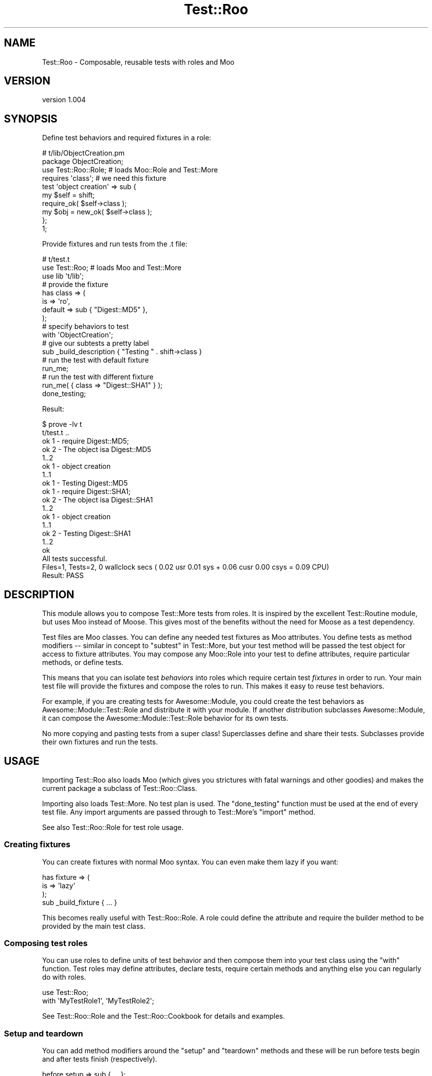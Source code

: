 .\" Automatically generated by Pod::Man 4.14 (Pod::Simple 3.40)
.\"
.\" Standard preamble:
.\" ========================================================================
.de Sp \" Vertical space (when we can't use .PP)
.if t .sp .5v
.if n .sp
..
.de Vb \" Begin verbatim text
.ft CW
.nf
.ne \\$1
..
.de Ve \" End verbatim text
.ft R
.fi
..
.\" Set up some character translations and predefined strings.  \*(-- will
.\" give an unbreakable dash, \*(PI will give pi, \*(L" will give a left
.\" double quote, and \*(R" will give a right double quote.  \*(C+ will
.\" give a nicer C++.  Capital omega is used to do unbreakable dashes and
.\" therefore won't be available.  \*(C` and \*(C' expand to `' in nroff,
.\" nothing in troff, for use with C<>.
.tr \(*W-
.ds C+ C\v'-.1v'\h'-1p'\s-2+\h'-1p'+\s0\v'.1v'\h'-1p'
.ie n \{\
.    ds -- \(*W-
.    ds PI pi
.    if (\n(.H=4u)&(1m=24u) .ds -- \(*W\h'-12u'\(*W\h'-12u'-\" diablo 10 pitch
.    if (\n(.H=4u)&(1m=20u) .ds -- \(*W\h'-12u'\(*W\h'-8u'-\"  diablo 12 pitch
.    ds L" ""
.    ds R" ""
.    ds C` ""
.    ds C' ""
'br\}
.el\{\
.    ds -- \|\(em\|
.    ds PI \(*p
.    ds L" ``
.    ds R" ''
.    ds C`
.    ds C'
'br\}
.\"
.\" Escape single quotes in literal strings from groff's Unicode transform.
.ie \n(.g .ds Aq \(aq
.el       .ds Aq '
.\"
.\" If the F register is >0, we'll generate index entries on stderr for
.\" titles (.TH), headers (.SH), subsections (.SS), items (.Ip), and index
.\" entries marked with X<> in POD.  Of course, you'll have to process the
.\" output yourself in some meaningful fashion.
.\"
.\" Avoid warning from groff about undefined register 'F'.
.de IX
..
.nr rF 0
.if \n(.g .if rF .nr rF 1
.if (\n(rF:(\n(.g==0)) \{\
.    if \nF \{\
.        de IX
.        tm Index:\\$1\t\\n%\t"\\$2"
..
.        if !\nF==2 \{\
.            nr % 0
.            nr F 2
.        \}
.    \}
.\}
.rr rF
.\" ========================================================================
.\"
.IX Title "Test::Roo 3"
.TH Test::Roo 3 "2014-08-05" "perl v5.32.0" "User Contributed Perl Documentation"
.\" For nroff, turn off justification.  Always turn off hyphenation; it makes
.\" way too many mistakes in technical documents.
.if n .ad l
.nh
.SH "NAME"
Test::Roo \- Composable, reusable tests with roles and Moo
.SH "VERSION"
.IX Header "VERSION"
version 1.004
.SH "SYNOPSIS"
.IX Header "SYNOPSIS"
Define test behaviors and required fixtures in a role:
.PP
.Vb 1
\&    # t/lib/ObjectCreation.pm
\&
\&    package ObjectCreation;
\&    use Test::Roo::Role;    # loads Moo::Role and Test::More
\&
\&    requires \*(Aqclass\*(Aq;       # we need this fixture
\&
\&    test \*(Aqobject creation\*(Aq => sub {
\&        my $self = shift;
\&        require_ok( $self\->class );
\&        my $obj  = new_ok( $self\->class );
\&    };
\&
\&    1;
.Ve
.PP
Provide fixtures and run tests from the .t file:
.PP
.Vb 1
\&    # t/test.t
\&
\&    use Test::Roo; # loads Moo and Test::More
\&    use lib \*(Aqt/lib\*(Aq;
\&
\&    # provide the fixture
\&    has class => (
\&        is      => \*(Aqro\*(Aq,
\&        default => sub { "Digest::MD5" },
\&    );
\&
\&    # specify behaviors to test
\&    with \*(AqObjectCreation\*(Aq;
\&
\&    # give our subtests a pretty label
\&    sub _build_description { "Testing " . shift\->class }
\&
\&    # run the test with default fixture
\&    run_me;
\&
\&    # run the test with different fixture
\&    run_me( { class => "Digest::SHA1" } );
\&
\&    done_testing;
.Ve
.PP
Result:
.PP
.Vb 10
\&    $ prove \-lv t
\&    t/test.t ..
\&            ok 1 \- require Digest::MD5;
\&            ok 2 \- The object isa Digest::MD5
\&            1..2
\&        ok 1 \- object creation
\&        1..1
\&    ok 1 \- Testing Digest::MD5
\&            ok 1 \- require Digest::SHA1;
\&            ok 2 \- The object isa Digest::SHA1
\&            1..2
\&        ok 1 \- object creation
\&        1..1
\&    ok 2 \- Testing Digest::SHA1
\&    1..2
\&    ok
\&    All tests successful.
\&    Files=1, Tests=2,  0 wallclock secs ( 0.02 usr  0.01 sys +  0.06 cusr  0.00 csys =  0.09 CPU)
\&    Result: PASS
.Ve
.SH "DESCRIPTION"
.IX Header "DESCRIPTION"
This module allows you to compose Test::More tests from roles.  It is
inspired by the excellent Test::Routine module, but uses Moo instead of
Moose.  This gives most of the benefits without the need for Moose as a
test dependency.
.PP
Test files are Moo classes.  You can define any needed test fixtures as Moo
attributes.  You define tests as method modifiers \*(-- similar in concept to
\&\f(CW\*(C`subtest\*(C'\fR in Test::More, but your test method will be passed the test
object for access to fixture attributes.  You may compose any Moo::Role into
your test to define attributes, require particular methods, or define tests.
.PP
This means that you can isolate test \fIbehaviors\fR into roles which require
certain test \fIfixtures\fR in order to run.  Your main test file will provide the
fixtures and compose the roles to run.  This makes it easy to reuse test
behaviors.
.PP
For example, if you are creating tests for Awesome::Module, you could create
the test behaviors as Awesome::Module::Test::Role and distribute it with
your module.  If another distribution subclasses Awesome::Module, it can
compose the Awesome::Module::Test::Role behavior for its own tests.
.PP
No more copying and pasting tests from a super class!  Superclasses define and
share their tests.  Subclasses provide their own fixtures and run the tests.
.SH "USAGE"
.IX Header "USAGE"
Importing Test::Roo also loads Moo (which gives you strictures with
fatal warnings and other goodies) and makes the current package a subclass
of Test::Roo::Class.
.PP
Importing also loads Test::More.  No test plan is used.  The \f(CW\*(C`done_testing\*(C'\fR
function must be used at the end of every test file.  Any import arguments are
passed through to Test::More's \f(CW\*(C`import\*(C'\fR method.
.PP
See also Test::Roo::Role for test role usage.
.SS "Creating fixtures"
.IX Subsection "Creating fixtures"
You can create fixtures with normal Moo syntax.  You can even make them lazy if
you want:
.PP
.Vb 3
\&    has fixture => (
\&        is => \*(Aqlazy\*(Aq
\&    );
\&
\&    sub _build_fixture { ... }
.Ve
.PP
This becomes really useful with Test::Roo::Role.  A role could define the
attribute and require the builder method to be provided by the main test class.
.SS "Composing test roles"
.IX Subsection "Composing test roles"
You can use roles to define units of test behavior and then compose them into
your test class using the \f(CW\*(C`with\*(C'\fR function.  Test roles may define attributes,
declare tests, require certain methods and anything else you can regularly do
with roles.
.PP
.Vb 1
\&    use Test::Roo;
\&
\&    with \*(AqMyTestRole1\*(Aq, \*(AqMyTestRole2\*(Aq;
.Ve
.PP
See Test::Roo::Role and the Test::Roo::Cookbook for details and
examples.
.SS "Setup and teardown"
.IX Subsection "Setup and teardown"
You can add method modifiers around the \f(CW\*(C`setup\*(C'\fR and \f(CW\*(C`teardown\*(C'\fR methods and
these will be run before tests begin and after tests finish (respectively).
.PP
.Vb 1
\&    before  setup     => sub { ... };
\&
\&    after   teardown  => sub { ... };
.Ve
.PP
You can also add method modifiers around \f(CW\*(C`each_test\*(C'\fR, which will be
run before and after \fBevery\fR individual test.  You could use these to
prepare or reset a fixture.
.PP
.Vb 1
\&    has fixture => ( is => \*(Aqlazy, clearer => 1, predicate => 1 );
\&
\&    after  each_test => sub { shift\->clear_fixture };
.Ve
.PP
Roles may also modify \f(CW\*(C`setup\*(C'\fR, \f(CW\*(C`teardown\*(C'\fR, and \f(CW\*(C`each_test\*(C'\fR, so the order
that modifiers will be called will depend on when roles are composed.  Be
careful with \f(CW\*(C`each_test\*(C'\fR, though, because the global effect may make
composition more fragile.
.PP
You can call test functions in modifiers. For example, you could
confirm that something has been set up or cleaned up.
.PP
.Vb 1
\&    before each_test => sub { ok( ! shift\->has_fixture ) };
.Ve
.SS "Running tests"
.IX Subsection "Running tests"
The simplest way to use Test::Roo with a single \fI.t\fR file is to let the
\&\f(CW\*(C`main\*(C'\fR package be the test class and call \f(CW\*(C`run_me\*(C'\fR in it:
.PP
.Vb 2
\&    # t/test.t
\&    use Test::Roo; # loads Moo and Test::More
\&
\&    has class => (
\&        is      => \*(Aqro\*(Aq,
\&        default => sub { "Digest::MD5" },
\&    );
\&
\&    test \*(Aqload class\*(Aq => sub {
\&        my $self = shift;
\&        require_ok( $self\->class );
\&    }
\&
\&    run_me;
\&    done_testing;
.Ve
.PP
Calling \f(CW\*(C`run_me(@args)\*(C'\fR is equivalent to calling
\&\f(CW\*(C`_\|_PACKAGE_\|_\->run_tests(@args)\*(C'\fR and runs tests for the current package.
.PP
You may specify an optional description or hash reference of constructor
arguments to customize the test object:
.PP
.Vb 3
\&    run_me( "load MD5" );
\&    run_me( { class => "Digest::MD5" } );
\&    run_me( "load MD5", { class => "Digest::MD5" } );
.Ve
.PP
See Test::Roo::Class for more about the \f(CW\*(C`run_tests\*(C'\fR method.
.PP
Alternatively, you can create a separate package (in the test file or in a
separate \fI.pm\fR file) and run tests explicitly on that class.
.PP
.Vb 3
\&    # t/test.t
\&    package MyTest;
\&    use Test::Roo;
\&
\&    use lib \*(Aqt/lib\*(Aq;
\&
\&    has class => (
\&        is       => \*(Aqro\*(Aq,
\&        required => 1,
\&    );
\&
\&    with \*(AqMyTestRole\*(Aq;
\&
\&    package main;
\&    use strictures;
\&    use Test::More;
\&
\&    for my $c ( qw/Digest::MD5 Digest::SHA/ ) {
\&        MyTest\->run_tests("Testing $c", { class => $c } );
\&    }
\&
\&    done_testing;
.Ve
.SH "EXPORTED FUNCTIONS"
.IX Header "EXPORTED FUNCTIONS"
Loading Test::Roo exports subroutines into the calling package to declare
and run tests.
.SS "test"
.IX Subsection "test"
.Vb 1
\&    test $label => sub { ... };
.Ve
.PP
The \f(CW\*(C`test\*(C'\fR function adds a subtest.  The code reference will be called with
the test object as its only argument.
.PP
Tests are run in the order declared, so the order of tests from roles will
depend on when they are composed relative to other test declarations.
.SS "top_test"
.IX Subsection "top_test"
.Vb 1
\&    top_test $label => sub { ... };
.Ve
.PP
The \f(CW\*(C`top_test\*(C'\fR function adds a \*(L"top level\*(R" test.  Works exactly like \*(L"test\*(R"
except it will not start a subtest.  This is especially useful in very simple
testing situations where the extra subtest level is just noise.
.PP
So for example the following test
.PP
.Vb 2
\&    # t/test.t
\&    use Test::Roo;
\&
\&    has class => (
\&        is       => \*(Aqro\*(Aq,
\&        required => 1,
\&    );
\&
\&    top_test basic => sub {
\&        my $self = shift;
\&
\&        require_ok($self\->class);
\&        isa_ok($self\->class\->new, $self\->class);
\&    };
\&
\&    for my $c ( qw/Digest::MD5 Digest::SHA/ ) {
\&        run_me("Testing $c", { class => $c } );
\&    }
\&
\&    done_testing;
.Ve
.PP
produces the following \s-1TAP\s0
.PP
.Vb 10
\&    t/test.t ..
\&        ok 1 \- require Digest::MD5;
\&        ok 2 \- The object isa Digest::MD5
\&        1..2
\&    ok 1 \- Testing Digest::MD5
\&        ok 1 \- require Digest::SHA1;
\&        ok 2 \- The object isa Digest::SHA1
\&        1..2
\&    ok 2 \- Testing Digest::SHA1
\&    1..2
\&    ok
\&    All tests successful.
\&    Files=1, Tests=2,  0 wallclock secs ( 0.02 usr  0.01 sys +  0.06 cusr  0.00 csys =  0.09 CPU)
\&    Result: PASS
.Ve
.SS "run_me"
.IX Subsection "run_me"
.Vb 4
\&    run_me;
\&    run_me( $description );
\&    run_me( $init_args   );
\&    run_me( $description, $init_args );
.Ve
.PP
The \f(CW\*(C`run_me\*(C'\fR function calls the \f(CW\*(C`run_tests\*(C'\fR method on the current package
and passes all arguments to that method.  It takes a description and/or
a hash reference of constructor arguments.
.SH "DIFFERENCES FROM TEST::ROUTINE"
.IX Header "DIFFERENCES FROM TEST::ROUTINE"
While this module was inspired by Test::Routine, it is not a drop-in
replacement.  Here is an overview of major differences:
.IP "\(bu" 4
Test::Roo uses Moo; Test::Routine uses Moose
.IP "\(bu" 4
Loading Test::Roo makes the importing package a class; in Test::Routine it becomes a role
.IP "\(bu" 4
Loading Test::Roo loads Test::More; Test::Routine does not
.IP "\(bu" 4
In Test::Roo, \f(CW\*(C`run_test\*(C'\fR is a method; in Test::Routine it is a function and takes arguments in a different order
.IP "\(bu" 4
In Test::Roo, all role composition must be explicit using \f(CW\*(C`with\*(C'\fR; in Test::Routine, the \f(CW\*(C`run_tests\*(C'\fR command can also compose roles
.IP "\(bu" 4
In Test::Roo, test blocks become method modifiers hooked on an empty method; in Test::Routine, they become methods run via introspection
.IP "\(bu" 4
In Test::Roo, setup and teardown are done by modifying \f(CW\*(C`setup\*(C'\fR and \f(CW\*(C`teardown\*(C'\fR methods; in Test::Routine they are done by modifying \f(CW\*(C`run_test\*(C'\fR
.SH "SUPPORT"
.IX Header "SUPPORT"
.SS "Bugs / Feature Requests"
.IX Subsection "Bugs / Feature Requests"
Please report any bugs or feature requests through the issue tracker
at <https://github.com/dagolden/Test\-Roo/issues>.
You will be notified automatically of any progress on your issue.
.SS "Source Code"
.IX Subsection "Source Code"
This is open source software.  The code repository is available for
public review and contribution under the terms of the license.
.PP
<https://github.com/dagolden/Test\-Roo>
.PP
.Vb 1
\&  git clone https://github.com/dagolden/Test\-Roo.git
.Ve
.SH "AUTHOR"
.IX Header "AUTHOR"
David Golden <dagolden@cpan.org>
.SH "CONTRIBUTORS"
.IX Header "CONTRIBUTORS"
.IP "\(bu" 4
Arthur Axel 'fREW' Schmidt <frioux@gmail.com>
.IP "\(bu" 4
Diab Jerius <djerius@gmail.com>
.SH "COPYRIGHT AND LICENSE"
.IX Header "COPYRIGHT AND LICENSE"
This software is Copyright (c) 2013 by David Golden.
.PP
This is free software, licensed under:
.PP
.Vb 1
\&  The Apache License, Version 2.0, January 2004
.Ve
